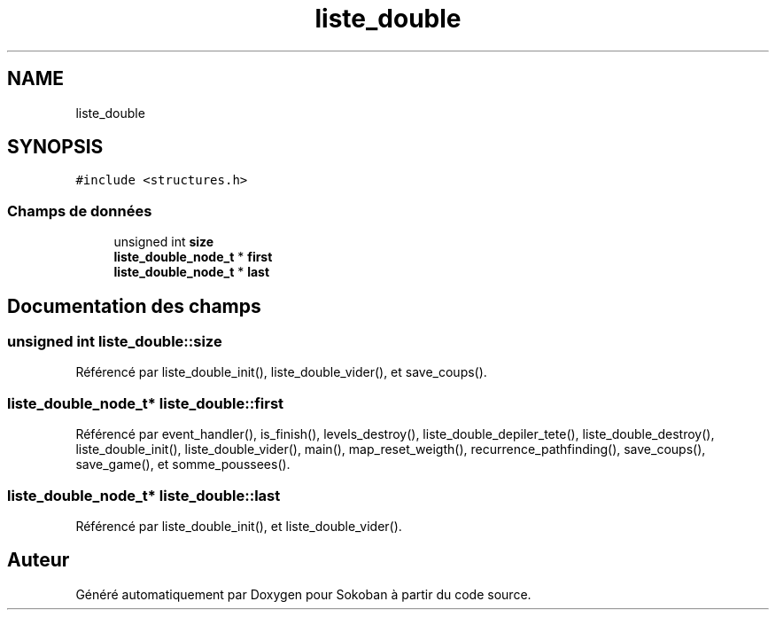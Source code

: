 .TH "liste_double" 3 "Vendredi 10 Juin 2022" "Sokoban" \" -*- nroff -*-
.ad l
.nh
.SH NAME
liste_double
.SH SYNOPSIS
.br
.PP
.PP
\fC#include <structures\&.h>\fP
.SS "Champs de données"

.in +1c
.ti -1c
.RI "unsigned int \fBsize\fP"
.br
.ti -1c
.RI "\fBliste_double_node_t\fP * \fBfirst\fP"
.br
.ti -1c
.RI "\fBliste_double_node_t\fP * \fBlast\fP"
.br
.in -1c
.SH "Documentation des champs"
.PP 
.SS "unsigned int liste_double::size"

.PP
Référencé par liste_double_init(), liste_double_vider(), et save_coups()\&.
.SS "\fBliste_double_node_t\fP* liste_double::first"

.PP
Référencé par event_handler(), is_finish(), levels_destroy(), liste_double_depiler_tete(), liste_double_destroy(), liste_double_init(), liste_double_vider(), main(), map_reset_weigth(), recurrence_pathfinding(), save_coups(), save_game(), et somme_poussees()\&.
.SS "\fBliste_double_node_t\fP* liste_double::last"

.PP
Référencé par liste_double_init(), et liste_double_vider()\&.

.SH "Auteur"
.PP 
Généré automatiquement par Doxygen pour Sokoban à partir du code source\&.
